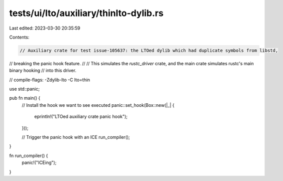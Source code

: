 tests/ui/lto/auxiliary/thinlto-dylib.rs
=======================================

Last edited: 2023-03-30 20:35:59

Contents:

.. code-block:: rs

    // Auxiliary crate for test issue-105637: the LTOed dylib which had duplicate symbols from libstd,
// breaking the panic hook feature.
//
// This simulates the `rustc_driver` crate, and the main crate simulates rustc's main binary hooking
// into this driver.

// compile-flags: -Zdylib-lto -C lto=thin

use std::panic;

pub fn main() {
    // Install the hook we want to see executed
    panic::set_hook(Box::new(|_| {
        eprintln!("LTOed auxiliary crate panic hook");
    }));

    // Trigger the panic hook with an ICE
    run_compiler();
}

fn run_compiler() {
    panic!("ICEing");
}


